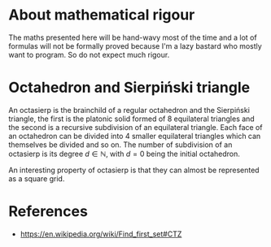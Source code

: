 #+property: header-args:jupyter-python :session sierp :results silent

* Development setup                                                :noexport:

** Python packages
Some illustrations and animations are generated with =gizeh= and =moviepy=, inspired by this [[http://zulko.github.io/blog/2014/09/20/vector-animations-with-python/][blogpost]].

They can be installed via pip:
#+BEGIN_SRC bash :eval never
pip install --user gizeh moviepy
#+END_SRC

* About mathematical rigour

The maths presented here will be hand-wavy most of the time and a lot of formulas will not be formally proved because I'm a lazy bastard who mostly want to program.
So do not expect much rigour.

* Octahedron and Sierpiński triangle

An octasierp is the brainchild of a regular octahedron and the Sierpiński triangle, the first is the platonic solid formed of 8 equilateral triangles and the second is a recursive subdivision of an equilateral triangle.
Each face of an octahedron can be divided into 4 smaller equilateral triangles which can themselves be divided and so on.
The number of subdivision of an octasierp is its degree $d \in \mathbb{N}$, with $d=0$ being the initial octahedron.

An interesting property of octasierp is that they can almost be represented as a square grid.

* Diagrams generation :noexport:

The diagrams are generated in python, using =gizeh= for the geometry and =moviepy= for stiching images together into animations.

#+BEGIN_SRC jupyter-python
import gizeh as gz
#+END_SRC

Images are saved in the =images= folder:
#+BEGIN_SRC bash :results silent
mkdir -p images
#+END_SRC

#+BEGIN_SRC jupyter-python
import os
os.chdir('images')
#+END_SRC


** Triangle

#+name: Octanet
#+BEGIN_SRC jupyter-python :eval never
import numpy as np
import math

class octanet(object):
    def __init__(
            self, side, horizontal_margin, vertical_margin, stroke_width,
            degree=0
    ):
        self.altitude = math.sqrt(3) * (side / 2)
        self.stroke_width = stroke_width
        self.side = side
        self.degree = degree

        self.width = int(4 * self.altitude)
        self.height = 2 * side
        self.left = horizontal_margin
        self.top = vertical_margin
        self.right = self.width + horizontal_margin
        self.bottom = self.height + vertical_margin

        self.surface_parameters = {
            'width': self.width + 2 * horizontal_margin,
            'height': self.height + 2 * vertical_margin,
            'bg_color': (0.4, 0.007843137, 0.235294118)
        }
        self.point = gz.circle(r=stroke_width, fill=(1, 1, 1))
        self.progress = 0

    def make_net(self, progress):
        vertical_correction = progress * self.side / 2
        h_ab = (self.left + self.right) / 2
        v_a = self.bottom - self.side / 2 - vertical_correction
        v_b = self.bottom - self.side * 1.5 - vertical_correction
        a = (h_ab, v_a)
        b = (h_ab, v_b)

        angle = math.pi / 3 + progress * (math.pi / 6)
        cosa = math.cos(angle)
        sina = math.sin(angle)
        # Simplified from cosa * (h_ab - h_ab) - sina * (v_b - v_a) + h_ab
        h_c = - sina * (v_b - v_a) + h_ab
        # Simplified from sina * (h_ab - h_ab) + cosa * (v_b - v_a) + v_a
        v_c = cosa * (v_b - v_a) + v_a
        c = (h_c, v_c)

        t1 = gz.polyline(
            [a, b, c, a],
            stroke_width=self.stroke_width
        )
        p1 = self.point.translate(a)
        p2 = self.point.translate(b)
        p3 = self.point.translate(c)
        t1 = gz.Group([t1, p1, p2, p3])

        twin_point = ((h_ab + h_c) / 2, (v_b + v_c) / 2)
        t2 = t1.rotate(math.pi, twin_point)

        first_quarter = gz.Group([t1, t2])
        second_quarter = first_quarter.rotate(-angle, a)
        third_quarter = first_quarter.rotate(-2 * angle, a)
        fourth_quarter = first_quarter.rotate(angle, a)

        return gz.Group([first_quarter, second_quarter, third_quarter, fourth_quarter])

    def make_surface(self, progress=0):
        surface = gz.Surface(**self.surface_parameters)
        self.make_net(progress).draw(surface)
        return surface
#+END_SRC


#+BEGIN_SRC jupyter-python :results silent :noweb yes
<<Octanet>>
scale = 5
animation = octanet(
    100 * scale, 10 * scale, 30 * scale, 0.8 * scale,
)
animation.make_surface().write_to_png('octahedron_net.png')
animation.make_surface(1).write_to_png('octahedron_net_as_square.png')

from moviepy.editor import VideoClip
duration = 1
still_time = 1
clip = VideoClip(
    lambda x: animation.make_surface(min(x / duration, 1)).get_npimage(),
    duration=duration + still_time
)
clip.write_videofile('net_to_square.mp4', fps=30, threads=8)
#+END_SRC


#+name: Octahedron net
[[file:images/octahedron_net.png]]

#+name: Octahedron as quasi square
[[file:images/octahedron_net_as_square.png]]

* References
 - https://en.wikipedia.org/wiki/Find_first_set#CTZ
